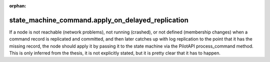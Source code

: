 :orphan:

state_machine_command.apply_on_delayed_replication
--------------------------------------------------

If a node is not reachable (network problems), not running (crashed), or not defined (membership changes)
when a command record is replicated and committed, and then later catches up with log replication
to the point that it has the missing record, the node should apply it by passing it to the state machine
via the PilotAPI process_command method. This is only inferred from the thesis, it is not explicitly stated,
but it is pretty clear that it has to happen.

